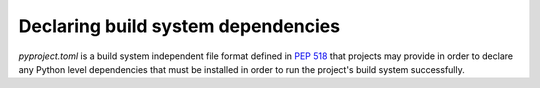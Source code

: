 
.. _declaring-build-dependencies:

===================================
Declaring build system dependencies
===================================

`pyproject.toml` is a build system independent file format defined in :pep:`518`
that projects may provide in order to declare any Python level dependencies that
must be installed in order to run the project's build system successfully.
